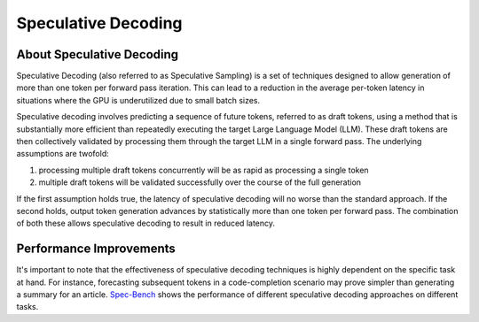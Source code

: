 ..
.. Copyright 2025, NVIDIA CORPORATION & AFFILIATES. All rights reserved.
..
.. Redistribution and use in source and binary forms, with or without
.. modification, are permitted provided that the following conditions
.. are met:
..  * Redistributions of source code must retain the above copyright
..    notice, this list of conditions and the following disclaimer.
..  * Redistributions in binary form must reproduce the above copyright
..    notice, this list of conditions and the following disclaimer in the
..    documentation and/or other materials provided with the distribution.
..  * Neither the name of NVIDIA CORPORATION nor the names of its
..    contributors may be used to endorse or promote products derived
..    from this software without specific prior written permission.
..
.. THIS SOFTWARE IS PROVIDED BY THE COPYRIGHT HOLDERS ``AS IS'' AND ANY
.. EXPRESS OR IMPLIED WARRANTIES, INCLUDING, BUT NOT LIMITED TO, THE
.. IMPLIED WARRANTIES OF MERCHANTABILITY AND FITNESS FOR A PARTICULAR
.. PURPOSE ARE DISCLAIMED.  IN NO EVENT SHALL THE COPYRIGHT OWNER OR
.. CONTRIBUTORS BE LIABLE FOR ANY DIRECT, INDIRECT, INCIDENTAL, SPECIAL,
.. EXEMPLARY, OR CONSEQUENTIAL DAMAGES (INCLUDING, BUT NOT LIMITED TO,
.. PROCUREMENT OF SUBSTITUTE GOODS OR SERVICES; LOSS OF USE, DATA, OR
.. PROFITS; OR BUSINESS INTERRUPTION) HOWEVER CAUSED AND ON ANY THEORY
.. OF LIABILITY, WHETHER IN CONTRACT, STRICT LIABILITY, OR TORT
.. (INCLUDING NEGLIGENCE OR OTHERWISE) ARISING IN ANY WAY OUT OF THE USE
.. OF THIS SOFTWARE, EVEN IF ADVISED OF THE POSSIBILITY OF SUCH DAMAGE.

.. raw:: html


Speculative Decoding
====================

About Speculative Decoding
-------------------------
Speculative Decoding (also referred to as Speculative Sampling) is a set of techniques designed
to allow generation of more than one token per forward pass iteration. This can lead to a reduction
in the average per-token latency in situations where the GPU is underutilized due to small batch sizes.

Speculative decoding involves predicting a sequence of future tokens, referred to as draft tokens,
using a method that is substantially more efficient than repeatedly executing the target Large Language
Model (LLM). These draft tokens are then collectively validated by processing them through the target LLM
in a single forward pass. The underlying assumptions are twofold:

1. processing multiple draft tokens concurrently will be as rapid as processing a single token
2. multiple draft tokens will be validated successfully over the course of the full generation

If the first assumption holds true, the latency of speculative decoding will no worse than the standard
approach. If the second holds, output token generation advances by statistically more than one token per
forward pass. The combination of both these allows speculative decoding to result in reduced latency.

Performance Improvements
------------------------
It's important to note that the effectiveness of speculative decoding techniques is highly dependent
on the specific task at hand. For instance, forecasting subsequent tokens in a code-completion scenario
may prove simpler than generating a summary for an article. `Spec-Bench <https://sites.google.com/view/spec-bench>`__
shows the performance of different speculative decoding approaches on different tasks.